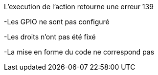 [panel,danger]
.L'execution de l'action retourne une erreur 139
--
-Les GPIO ne sont pas configuré
--
-Les droits n'ont pas été fixé
--
-La mise en forme du code ne correspond pas

--